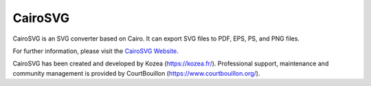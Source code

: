 ==========
 CairoSVG
==========

CairoSVG is an SVG converter based on Cairo. It can export SVG files to PDF,
EPS, PS, and PNG files.

For further information, please visit the `CairoSVG Website
<http://www.cairosvg.org/>`_.

CairoSVG has been created and developed by Kozea (https://kozea.fr/).
Professional support, maintenance and community management is provided by
CourtBouillon (https://www.courtbouillon.org/).
